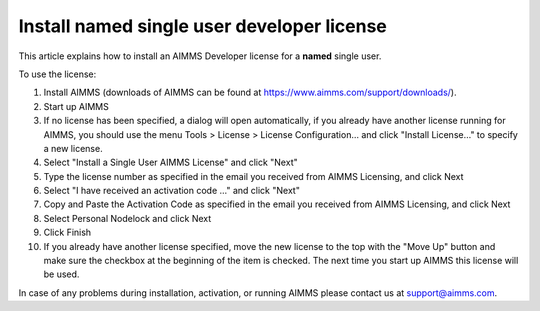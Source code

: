 Install named single user developer license
============================================
.. meta::
   :description: This article explains how to install an AIMMS Developer license for a named single user.
   :keywords: license, activation, install, developer, named

This article explains how to install an AIMMS Developer license for a **named** single user.

To use the license:

1. Install AIMMS (downloads of AIMMS can be found at https://www.aimms.com/support/downloads/).

2. Start up AIMMS

3. If no license has been specified, a dialog will open automatically, if you already have another license running for AIMMS, you should use the menu Tools > License > License Configuration… and click "Install License…" to specify a new license.

4. Select "Install a Single User AIMMS License" and click "Next"

5. Type the license number as specified in the email you received from AIMMS Licensing, and click Next

6. Select "I have received an activation code ..." and click "Next"

7. Copy and Paste the Activation Code as specified in the email you received from AIMMS Licensing, and click Next

8. Select Personal Nodelock and click Next

9. Click Finish

10. If you already have another license specified, move the new license to the top with the "Move Up" button and make sure the checkbox at the beginning of the item is checked. The next time you start up AIMMS this license will be used.

In case of any problems during installation, activation, or running AIMMS please contact us at support@aimms.com.